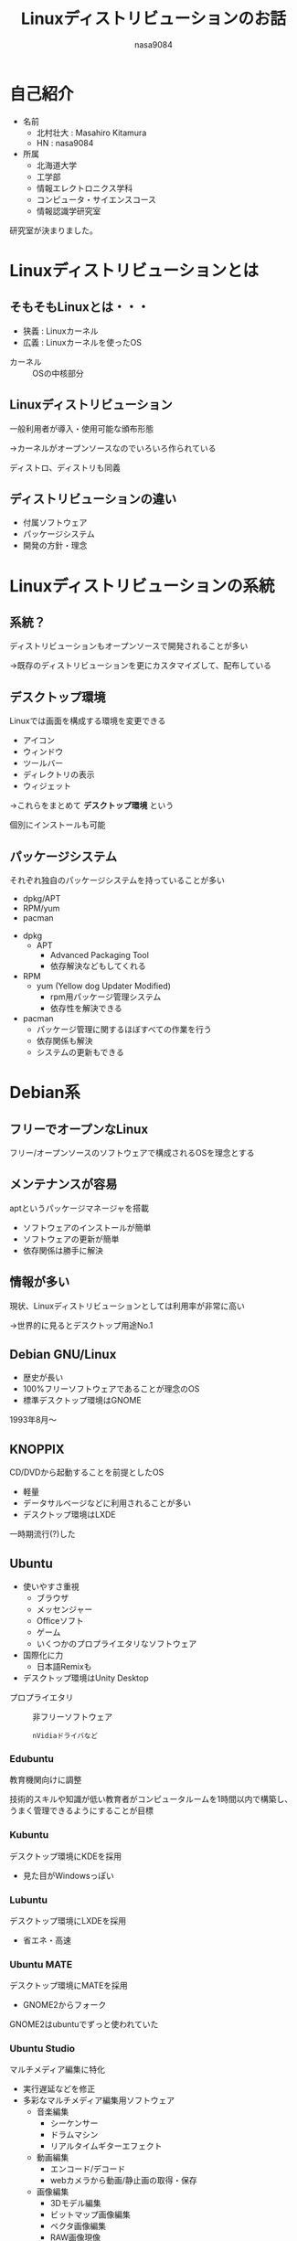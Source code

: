 #+REVEAL_ROOT:../reveal.js
#+REVEAL_MATHJAX_URL: https://cdn.mathjax.org/mathjax/latest/MathJax.js?config=TeX-AMS-MML_HTMLorMML
#+OPTIONS: reveal_mathjax:t
#+OPTIONS: toc:0
#+OPTIONS: num:nil
#+REVEAL_THEME: night
#+TITLE: Linuxディストリビューションのお話
#+AUTHOR: nasa9084
#+EMAIL:

* 自己紹介
#+REVEAL_HTML:<div style="float:left;">
[[../pika.jpg]]
#+REVEAL_HTML:</div>
- 名前
  + 北村壮大 : Masahiro Kitamura
  + HN : nasa9084
- 所属
  + 北海道大学
  + 工学部
  + 情報エレクトロニクス学科
  + コンピュータ・サイエンスコース
  + 情報認識学研究室
#+BEGIN_NOTES
研究室が決まりました。
#+END_NOTES

* Linuxディストリビューションとは
** そもそもLinuxとは・・・
- 狭義 : Linuxカーネル
- 広義 : Linuxカーネルを使ったOS

#+BEGIN_NOTES
- カーネル :: OSの中核部分
#+END_NOTES

** Linuxディストリビューション
一般利用者が導入・使用可能な頒布形態
#+ATTR_REVEAL: :frag (appear)
→カーネルがオープンソースなのでいろいろ作られている
#+BEGIN_NOTES
ディストロ、ディストリも同義
#+END_NOTES

** ディストリビューションの違い
#+ATTR_REVEAL: :frag (appear)
- 付属ソフトウェア
- パッケージシステム
- 開発の方針・理念

* Linuxディストリビューションの系統
** 系統？
ディストリビューションもオープンソースで開発されることが多い
#+ATTR_REVEAL: :frag (appear)
→既存のディストリビューションを更にカスタマイズして、配布している

** デスクトップ環境
Linuxでは画面を構成する環境を変更できる
#+ATTR_REVEAL: :frag (appear)
- アイコン
- ウィンドウ
- ツールバー
- ディレクトリの表示
- ウィジェット
#+ATTR_REVEAL: :frag (appear)
→これらをまとめて *デスクトップ環境* という
#+BEGIN_NOTES
個別にインストールも可能
#+END_NOTES
** パッケージシステム
それぞれ独自のパッケージシステムを持っていることが多い
#+ATTR_REVEAL: :frag (appear)
- dpkg/APT
- RPM/yum
- pacman
#+BEGIN_NOTES
- dpkg
  + APT
    - Advanced Packaging Tool
    - 依存解決などもしてくれる
- RPM
  + yum (Yellow dog Updater Modified)
    - rpm用パッケージ管理システム
    - 依存性を解決できる
- pacman
  + パッケージ管理に関するほぼすべての作業を行う
  + 依存関係も解決
  + システムの更新もできる
#+END_NOTES
* Debian系
** フリーでオープンなLinux
フリー/オープンソースのソフトウェアで構成されるOSを理念とする
** メンテナンスが容易
aptというパッケージマネージャを搭載
- ソフトウェアのインストールが簡単
- ソフトウェアの更新が簡単
- 依存関係は勝手に解決

** 情報が多い
現状、Linuxディストリビューションとしては利用率が非常に高い
#+ATTR_REVEAL: :frag (appear)
→世界的に見るとデスクトップ用途No.1
** Debian GNU/Linux
[[./debian.jpg]]

- 歴史が長い
- 100%フリーソフトウェアであることが理念のOS
- 標準デスクトップ環境はGNOME
#+BEGIN_NOTES
1993年8月〜
#+END_NOTES
** KNOPPIX
CD/DVDから起動することを前提としたOS
- 軽量
- データサルベージなどに利用されることが多い
- デスクトップ環境はLXDE
#+BEGIN_NOTES
一時期流行(?)した
#+END_NOTES
** Ubuntu
#+REVEAL_HTML: <div style="float:left;">
[[./ubuntu.png]]
#+REVEAL_HTML: </div>
- 使いやすさ重視
  + ブラウザ
  + メッセンジャー
  + Officeソフト
  + ゲーム
  + いくつかのプロプライエタリなソフトウェア
- 国際化に力
  + 日本語Remixも
- デスクトップ環境はUnity Desktop
#+BEGIN_NOTES
- プロプライエタリ :: 非フリーソフトウェア
  : nVidiaドライバなど
#+END_NOTES
*** Edubuntu
#+REVEAL_HTML: <div style="float:left;">
[[./edubuntu.png]]
#+REVEAL_HTML: </div>
教育機関向けに調整

#+BEGIN_NOTES
技術的スキルや知識が低い教育者がコンピュータルームを1時間以内で構築し、うまく管理できるようにすることが目標
#+END_NOTES

*** Kubuntu
#+REVEAL_HTML: <div style="float:left;">
[[./kubuntu.png]]
#+REVEAL_HTML: </div>
デスクトップ環境にKDEを採用
- 見た目がWindowsっぽい
*** Lubuntu
デスクトップ環境にLXDEを採用
- 省エネ・高速
*** Ubuntu MATE
#+REVEAL_HTML: <div style="float:left;">
[[./ubuntumate.png]]
#+REVEAL_HTML: </div>
デスクトップ環境にMATEを採用
- GNOME2からフォーク
#+BEGIN_NOTES
GNOME2はubuntuでずっと使われていた
#+END_NOTES

*** Ubuntu Studio
#+REVEAL_HTML: <div style="float:left;">
[[./ubuntustudio.png]]
#+REVEAL_HTML: </div>
マルチメディア編集に特化
- 実行遅延などを修正
- 多彩なマルチメディア編集用ソフトウェア
  + 音楽編集
    - シーケンサー
    - ドラムマシン
    - リアルタイムギターエフェクト
  + 動画編集
    - エンコード/デコード
    - webカメラから動画/静止画の取得・保存
  + 画像編集
    - 3Dモデル編集
    - ビットマップ画像編集
    - ベクタ画像編集
    - RAW画像現像

*** Xubuntu
#+REVEAL_HTML: <div style="float:left;">
[[./xubuntu.png]]
#+REVEAL_HTML: </div>
デスクトップ環境にXfceを採用
- 非常に軽量
- 見た目は綺麗
** Raspbian
#+REVEAL_HTML: <div style="float:left;">
[[./raspbian.png]]
#+REVEAL_HTML: </div>
Raspberry Pi用に調整されたDebian
- デスクトップ環境はLXDE
- 様々なプログラミングツール

* Red Hat系
** 商用Linuxの系統
Red Hat社が開発していたRed Hat Linuxの系統
** Red Hat Enterprise Linux(RHEL)
#+REVEAL_HTML: <div style="float:left;">
[[./redhat.png]]
#+REVEAL_HTML: </div>
米Red Hat社が開発する商用Linux
- 業務用Linux
- リリースから10年間のサポート
- バイナリのダウンロードは有料
- ソースコードはオープンソース
** Fedora
#+REVEAL_HTML: <div style="float:left;">
[[./fedora.png]]
#+REVEAL_HTML: </div>
RHELの検証目的のような立ち位置
- 開発が高速
- フリーソフトを厳格に評価
- 成果がRHELにとりこまれる
** Cent OS
#+REVEAL_HTML: <div style="float:left;">
[[./centos.png]]
#+REVEAL_HTML: </div>
RHELのクローン
- RHELのソースコードからリビルド
  + 商標や商用部分を除去
- ライセンスが無料
- しかしサポートが非常に長期
- サーバー用途などに多く利用
- デスクトップ用途としても活用
  + 国内では利用率No.1
** Vine Linux
[[./vinelinux.png]]

日本語対応Linuxの先駆け
- 国産Linux
- 各種日本語環境のデフォルト設定
#+BEGIN_NOTES
現在はあまり使われていない様子
#+END_NOTES

* Slackware系
** Slackware
Linuxディストリビューションの中でも特に歴史が長い
- 知名度は落ちたが今でも人気
- 「素」のLinuxに近い
  + Linuxそのものの学習に良い
- Slackware package manager
#+BEGIN_NOTES
- 現在も開発中のディストリビューションでは最古
- slackware package manager
  : ディレクトリツリー、説明、スクリプトを圧縮しただけ
#+END_NOTES
** Puppy Linux
#+REVEAL_HTML: <div style="float:left;">
[[./puppylinux.jpg]]
#+REVEAL_HTML: </div>
超軽量初心者向けLive CD Linux
- Live CDからインストールせず使用可能
  + HDDやUSBメモリへのインストールもOK
    - 256MBのUSBメモリでもインストールできる
  + フォルダごとに別バージョンをインストール可能
- 動作保証環境がPentium 166MMX, 128MB RAM
- 起動時以外はLive CDが不要
- PETパッケージマネージャ
- リマスタリング機能
  + 独自カスタマイズLive CDを簡単に作成
- 日本語版も
  + フォーラムの人もとても優しい
- かわいい

#+BEGIN_NOTES
Linux初心者にもとてもやさしいことを目標として掲げる
- フォルダごと
  : デュアルブートなどでも、パーティションを切らなくて良い
- winなら.exeでインストールもできる
- PET
  : ディレクトリ構成+インストール情報
  : tgz
- 日本語版は公認
  : なのにアイコンや背景が独自など
#+END_NOTES
** open SUSE
#+REVEAL_HTML: <div style="float:left;">
[[./opensuse.png]]
#+REVEAL_HTML: </div>
あらゆる場所でのLinuxの利用を目指す
- 何でもできるLinux
- 多様な選択肢
  + インストーラディスク
    - Live CD
      + 基本的なデスクトップを利用できる
    - DVD
      + 多数パッケージを含むインストーラ
  + デスクトップ環境
    - KDE、GNOME、Xfce、LXDEから選択できる
    - 最新ではMATE、Enlighenmentも選択可能
- デスクトップ用途・サーバー用途どちらでも
- 初心者から熟練者まで
#+BEGIN_NOTES
オープン・スーゼ
- カメレオンの名前はGeeko(ギーコ)
  : geek + gecko(ヤモリ)
#+END_NOTES
* その他
あまり系統を成さないディストリビューションの紹介
#+BEGIN_NOTES
比較的熟練者向けだけど、
ドキュメントや解説を見ながらやれば案外簡単
#+END_NOTES
** Arch Linux
#+REVEAL_HTML: <div style="float:left;">
[[./archlinux.png]]
#+REVEAL_HTML: </div>
シンプル、ミニマム、エレガンス
- シンプルで無駄のないシステム
- インストールはCUI環境
  + パーティション作成
  + ファイルシステム作成・マウント
  + フェルスクリプト実行
- インストール直後は必要最小限のGNU/Linux環境
- ローリング・リリース
- パッケージマネージャはpacman
  + Arch Build System
#+BEGIN_NOTES
- 「素早くアクセスして編集できるように配置され、簡明なコメントが付けられた、きれいで能率的な構成ファイル群が整備されている」
- バージョン番号やリリーススケジュールがない
  : 日々更新される
  : 定期的なアップデートをすれば常に最新の状態にできる
- pacman
  : すべてのパッケージを管理可能
- ABS :: 一般ユーザでもソースからパッケージを構築可能
  : Arch User Repositoryが存在
#+END_NOTES
*** Manjaro Linux
[[./manjarolinux.png]]

デスクトップLinuxの初心者をターゲット
- デスクトップ環境をプリインストール
- GUIによるパッケージ管理
- グラフィカルインストーラ
- ローリング・リリースやpacmanなどのArchの良さはそのまま

** Gentoo Linux
#+REVEAL_HTML: <div style="float:left;">
[[./gentoolinux.jpg]]
#+REVEAL_HTML: </div>
自由すぎて何もできない
- ソフトウェアのインストールはコンパイルから
  + コンパイル時しかできない設定ができる
  + カスタマイズし放題
- コンパイル済みパッケージも作れる
  + 大きいソフトウェアは時間短縮できる
- ローリング・リリース
- パッケージ管理システムはPortage
- 手間と時間がかかるのが欠点
  + 愛が生まれる
#+BEGIN_NOTES
- サーバ用途・開発環境・学習用には最適
- GUI環境は手間がかかるし、大変
#+END_NOTES
*** Chrome OS/Chromium OS
Googleが開発するOS

過去はubuntuだったがPortageを使用するためGentooベースに

* THANK YOU!
